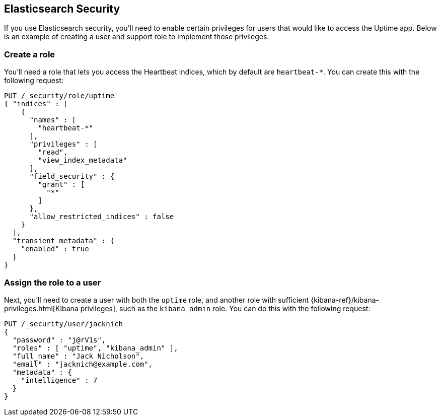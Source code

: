[[uptime-security]]
== Elasticsearch Security

If you use Elasticsearch security, you'll need to enable certain privileges for users 
that would like to access the Uptime app. Below is an example of creating 
a user and support role to implement those privileges.

[float]
=== Create a role

You'll need a role that lets you access the Heartbeat indices, which by default are `heartbeat-*`.
You can create this with the following request:

["source","sh",subs="attributes,callouts"]
---------------------------------------------------------------
PUT /_security/role/uptime
{ "indices" : [
    {
      "names" : [
        "heartbeat-*"
      ],
      "privileges" : [
        "read",
        "view_index_metadata"
      ],
      "field_security" : {
        "grant" : [
          "*"
        ]
      },
      "allow_restricted_indices" : false
    }
  ],
  "transient_metadata" : {
    "enabled" : true
  }
}
---------------------------------------------------------------
// CONSOLE

[float]
=== Assign the role to a user

Next, you'll need to create a user with both the `uptime` role, and another role with sufficient {kibana-ref}/kibana-privileges.html[Kibana privileges],
such as the `kibana_admin` role.
You can do this with the following request:

["source","sh",subs="attributes,callouts"]
---------------------------------------------------------------
PUT /_security/user/jacknich
{
  "password" : "j@rV1s",
  "roles" : [ "uptime", "kibana_admin" ],
  "full_name" : "Jack Nicholson",
  "email" : "jacknich@example.com",
  "metadata" : {
    "intelligence" : 7
  }
}
---------------------------------------------------------------
// CONSOLE
